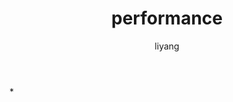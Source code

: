#+TITLE: performance
#+AUTHOR: liyang
#+STARTUP: indent logdone
#+OPTIONS: ^:{} toc:t H:5 num:0 todo:nil
#+OPTIONS: html-style:nil
#+HTML_HEAD: <link rel="stylesheet" type="text/css" href="https://samee-static.oss-cn-zhangjiakou.aliyuncs.com/css/YetAnotherGithub.css" />

*
